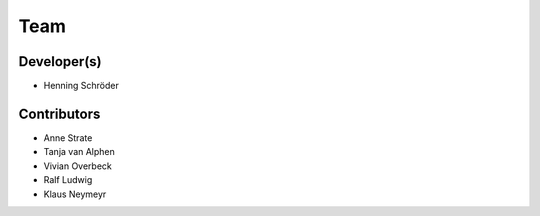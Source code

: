 Team
============

Developer(s)
""""""""""""

* Henning Schröder

Contributors
""""""""""""
* Anne Strate
* Tanja van Alphen
* Vivian Overbeck
* Ralf Ludwig
* Klaus Neymeyr